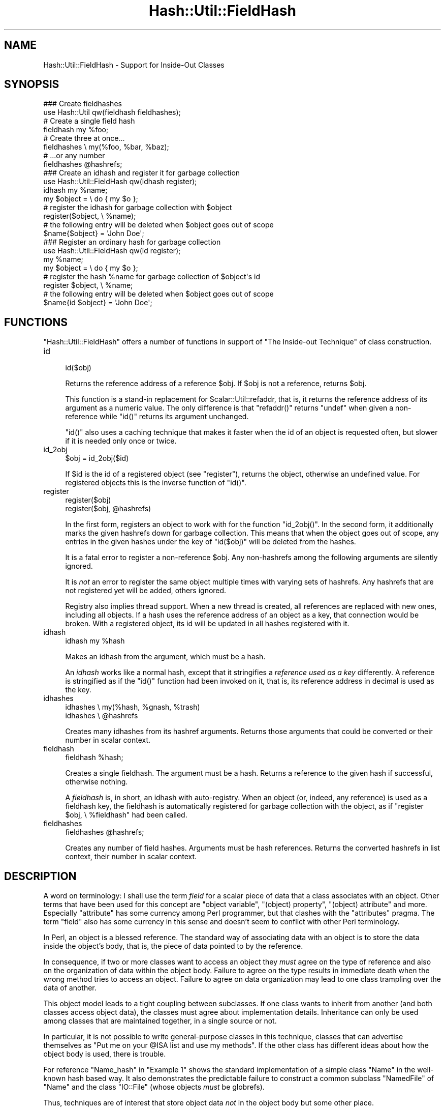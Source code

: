 .\" Automatically generated by Pod::Man 2.28 (Pod::Simple 3.28)
.\"
.\" Standard preamble:
.\" ========================================================================
.de Sp \" Vertical space (when we can't use .PP)
.if t .sp .5v
.if n .sp
..
.de Vb \" Begin verbatim text
.ft CW
.nf
.ne \\$1
..
.de Ve \" End verbatim text
.ft R
.fi
..
.\" Set up some character translations and predefined strings.  \*(-- will
.\" give an unbreakable dash, \*(PI will give pi, \*(L" will give a left
.\" double quote, and \*(R" will give a right double quote.  \*(C+ will
.\" give a nicer C++.  Capital omega is used to do unbreakable dashes and
.\" therefore won't be available.  \*(C` and \*(C' expand to `' in nroff,
.\" nothing in troff, for use with C<>.
.tr \(*W-
.ds C+ C\v'-.1v'\h'-1p'\s-2+\h'-1p'+\s0\v'.1v'\h'-1p'
.ie n \{\
.    ds -- \(*W-
.    ds PI pi
.    if (\n(.H=4u)&(1m=24u) .ds -- \(*W\h'-12u'\(*W\h'-12u'-\" diablo 10 pitch
.    if (\n(.H=4u)&(1m=20u) .ds -- \(*W\h'-12u'\(*W\h'-8u'-\"  diablo 12 pitch
.    ds L" ""
.    ds R" ""
.    ds C` ""
.    ds C' ""
'br\}
.el\{\
.    ds -- \|\(em\|
.    ds PI \(*p
.    ds L" ``
.    ds R" ''
.    ds C`
.    ds C'
'br\}
.\"
.\" Escape single quotes in literal strings from groff's Unicode transform.
.ie \n(.g .ds Aq \(aq
.el       .ds Aq '
.\"
.\" If the F register is turned on, we'll generate index entries on stderr for
.\" titles (.TH), headers (.SH), subsections (.SS), items (.Ip), and index
.\" entries marked with X<> in POD.  Of course, you'll have to process the
.\" output yourself in some meaningful fashion.
.\"
.\" Avoid warning from groff about undefined register 'F'.
.de IX
..
.nr rF 0
.if \n(.g .if rF .nr rF 1
.if (\n(rF:(\n(.g==0)) \{
.    if \nF \{
.        de IX
.        tm Index:\\$1\t\\n%\t"\\$2"
..
.        if !\nF==2 \{
.            nr % 0
.            nr F 2
.        \}
.    \}
.\}
.rr rF
.\"
.\" Accent mark definitions (@(#)ms.acc 1.5 88/02/08 SMI; from UCB 4.2).
.\" Fear.  Run.  Save yourself.  No user-serviceable parts.
.    \" fudge factors for nroff and troff
.if n \{\
.    ds #H 0
.    ds #V .8m
.    ds #F .3m
.    ds #[ \f1
.    ds #] \fP
.\}
.if t \{\
.    ds #H ((1u-(\\\\n(.fu%2u))*.13m)
.    ds #V .6m
.    ds #F 0
.    ds #[ \&
.    ds #] \&
.\}
.    \" simple accents for nroff and troff
.if n \{\
.    ds ' \&
.    ds ` \&
.    ds ^ \&
.    ds , \&
.    ds ~ ~
.    ds /
.\}
.if t \{\
.    ds ' \\k:\h'-(\\n(.wu*8/10-\*(#H)'\'\h"|\\n:u"
.    ds ` \\k:\h'-(\\n(.wu*8/10-\*(#H)'\`\h'|\\n:u'
.    ds ^ \\k:\h'-(\\n(.wu*10/11-\*(#H)'^\h'|\\n:u'
.    ds , \\k:\h'-(\\n(.wu*8/10)',\h'|\\n:u'
.    ds ~ \\k:\h'-(\\n(.wu-\*(#H-.1m)'~\h'|\\n:u'
.    ds / \\k:\h'-(\\n(.wu*8/10-\*(#H)'\z\(sl\h'|\\n:u'
.\}
.    \" troff and (daisy-wheel) nroff accents
.ds : \\k:\h'-(\\n(.wu*8/10-\*(#H+.1m+\*(#F)'\v'-\*(#V'\z.\h'.2m+\*(#F'.\h'|\\n:u'\v'\*(#V'
.ds 8 \h'\*(#H'\(*b\h'-\*(#H'
.ds o \\k:\h'-(\\n(.wu+\w'\(de'u-\*(#H)/2u'\v'-.3n'\*(#[\z\(de\v'.3n'\h'|\\n:u'\*(#]
.ds d- \h'\*(#H'\(pd\h'-\w'~'u'\v'-.25m'\f2\(hy\fP\v'.25m'\h'-\*(#H'
.ds D- D\\k:\h'-\w'D'u'\v'-.11m'\z\(hy\v'.11m'\h'|\\n:u'
.ds th \*(#[\v'.3m'\s+1I\s-1\v'-.3m'\h'-(\w'I'u*2/3)'\s-1o\s+1\*(#]
.ds Th \*(#[\s+2I\s-2\h'-\w'I'u*3/5'\v'-.3m'o\v'.3m'\*(#]
.ds ae a\h'-(\w'a'u*4/10)'e
.ds Ae A\h'-(\w'A'u*4/10)'E
.    \" corrections for vroff
.if v .ds ~ \\k:\h'-(\\n(.wu*9/10-\*(#H)'\s-2\u~\d\s+2\h'|\\n:u'
.if v .ds ^ \\k:\h'-(\\n(.wu*10/11-\*(#H)'\v'-.4m'^\v'.4m'\h'|\\n:u'
.    \" for low resolution devices (crt and lpr)
.if \n(.H>23 .if \n(.V>19 \
\{\
.    ds : e
.    ds 8 ss
.    ds o a
.    ds d- d\h'-1'\(ga
.    ds D- D\h'-1'\(hy
.    ds th \o'bp'
.    ds Th \o'LP'
.    ds ae ae
.    ds Ae AE
.\}
.rm #[ #] #H #V #F C
.\" ========================================================================
.\"
.IX Title "Hash::Util::FieldHash 3"
.TH Hash::Util::FieldHash 3 "2014-12-27" "perl v5.20.2" "Perl Programmers Reference Guide"
.\" For nroff, turn off justification.  Always turn off hyphenation; it makes
.\" way too many mistakes in technical documents.
.if n .ad l
.nh
.SH "NAME"
Hash::Util::FieldHash \- Support for Inside\-Out Classes
.SH "SYNOPSIS"
.IX Header "SYNOPSIS"
.Vb 2
\&  ### Create fieldhashes
\&  use Hash::Util qw(fieldhash fieldhashes);
\&
\&  # Create a single field hash
\&  fieldhash my %foo;
\&
\&  # Create three at once...
\&  fieldhashes \e my(%foo, %bar, %baz);
\&  # ...or any number
\&  fieldhashes @hashrefs;
\&
\&  ### Create an idhash and register it for garbage collection
\&  use Hash::Util::FieldHash qw(idhash register);
\&  idhash my %name;
\&  my $object = \e do { my $o };
\&  # register the idhash for garbage collection with $object
\&  register($object, \e %name);
\&  # the following entry will be deleted when $object goes out of scope
\&  $name{$object} = \*(AqJohn Doe\*(Aq;
\&
\&  ### Register an ordinary hash for garbage collection
\&  use Hash::Util::FieldHash qw(id register);
\&  my %name;
\&  my $object = \e do { my $o };
\&  # register the hash %name for garbage collection of $object\*(Aqs id
\&  register $object, \e %name;
\&  # the following entry will be deleted when $object goes out of scope
\&  $name{id $object} = \*(AqJohn Doe\*(Aq;
.Ve
.SH "FUNCTIONS"
.IX Header "FUNCTIONS"
\&\f(CW\*(C`Hash::Util::FieldHash\*(C'\fR offers a number of functions in support of
\&\*(L"The Inside-out Technique\*(R" of class construction.
.IP "id" 4
.IX Item "id"
.Vb 1
\&    id($obj)
.Ve
.Sp
Returns the reference address of a reference \f(CW$obj\fR.  If \f(CW$obj\fR is
not a reference, returns \f(CW$obj\fR.
.Sp
This function is a stand-in replacement for
Scalar::Util::refaddr,
that is, it returns
the reference address of its argument as a numeric value.  The only
difference is that \f(CW\*(C`refaddr()\*(C'\fR returns \f(CW\*(C`undef\*(C'\fR when given a
non-reference while \f(CW\*(C`id()\*(C'\fR returns its argument unchanged.
.Sp
\&\f(CW\*(C`id()\*(C'\fR also uses a caching technique that makes it faster when
the id of an object is requested often, but slower if it is needed
only once or twice.
.IP "id_2obj" 4
.IX Item "id_2obj"
.Vb 1
\&    $obj = id_2obj($id)
.Ve
.Sp
If \f(CW$id\fR is the id of a registered object (see \*(L"register\*(R"), returns
the object, otherwise an undefined value.  For registered objects this
is the inverse function of \f(CW\*(C`id()\*(C'\fR.
.IP "register" 4
.IX Item "register"
.Vb 2
\&    register($obj)
\&    register($obj, @hashrefs)
.Ve
.Sp
In the first form, registers an object to work with for the function
\&\f(CW\*(C`id_2obj()\*(C'\fR.  In the second form, it additionally marks the given
hashrefs down for garbage collection.  This means that when the object
goes out of scope, any entries in the given hashes under the key of
\&\f(CW\*(C`id($obj)\*(C'\fR will be deleted from the hashes.
.Sp
It is a fatal error to register a non-reference \f(CW$obj\fR.  Any non-hashrefs
among the following arguments are silently ignored.
.Sp
It is \fInot\fR an error to register the same object multiple times with
varying sets of hashrefs.  Any hashrefs that are not registered yet
will be added, others ignored.
.Sp
Registry also implies thread support.  When a new thread is created,
all references are replaced with new ones, including all objects.
If a hash uses the reference address of an object as a key, that
connection would be broken.  With a registered object, its id will
be updated in all hashes registered with it.
.IP "idhash" 4
.IX Item "idhash"
.Vb 1
\&    idhash my %hash
.Ve
.Sp
Makes an idhash from the argument, which must be a hash.
.Sp
An \fIidhash\fR works like a normal hash, except that it stringifies a
\&\fIreference used as a key\fR differently.  A reference is stringified
as if the \f(CW\*(C`id()\*(C'\fR function had been invoked on it, that is, its
reference address in decimal is used as the key.
.IP "idhashes" 4
.IX Item "idhashes"
.Vb 2
\&    idhashes \e my(%hash, %gnash, %trash)
\&    idhashes \e @hashrefs
.Ve
.Sp
Creates many idhashes from its hashref arguments.  Returns those
arguments that could be converted or their number in scalar context.
.IP "fieldhash" 4
.IX Item "fieldhash"
.Vb 1
\&    fieldhash %hash;
.Ve
.Sp
Creates a single fieldhash.  The argument must be a hash.  Returns
a reference to the given hash if successful, otherwise nothing.
.Sp
A \fIfieldhash\fR is, in short, an idhash with auto-registry.  When an
object (or, indeed, any reference) is used as a fieldhash key, the
fieldhash is automatically registered for garbage collection with
the object, as if \f(CW\*(C`register $obj, \e %fieldhash\*(C'\fR had been called.
.IP "fieldhashes" 4
.IX Item "fieldhashes"
.Vb 1
\&    fieldhashes @hashrefs;
.Ve
.Sp
Creates any number of field hashes.  Arguments must be hash references.
Returns the converted hashrefs in list context, their number in scalar
context.
.SH "DESCRIPTION"
.IX Header "DESCRIPTION"
A word on terminology:  I shall use the term \fIfield\fR for a scalar
piece of data that a class associates with an object.  Other terms that
have been used for this concept are \*(L"object variable\*(R", \*(L"(object) property\*(R",
\&\*(L"(object) attribute\*(R" and more.  Especially \*(L"attribute\*(R" has some currency
among Perl programmer, but that clashes with the \f(CW\*(C`attributes\*(C'\fR pragma.  The
term \*(L"field\*(R" also has some currency in this sense and doesn't seem
to conflict with other Perl terminology.
.PP
In Perl, an object is a blessed reference.  The standard way of associating
data with an object is to store the data inside the object's body, that is,
the piece of data pointed to by the reference.
.PP
In consequence, if two or more classes want to access an object they
\&\fImust\fR agree on the type of reference and also on the organization of
data within the object body.  Failure to agree on the type results in
immediate death when the wrong method tries to access an object.  Failure
to agree on data organization may lead to one class trampling over the
data of another.
.PP
This object model leads to a tight coupling between subclasses.
If one class wants to inherit from another (and both classes access
object data), the classes must agree about implementation details.
Inheritance can only be used among classes that are maintained together,
in a single source or not.
.PP
In particular, it is not possible to write general-purpose classes
in this technique, classes that can advertise themselves as \*(L"Put me
on your \f(CW@ISA\fR list and use my methods\*(R".  If the other class has different
ideas about how the object body is used, there is trouble.
.PP
For reference \f(CW\*(C`Name_hash\*(C'\fR in \*(L"Example 1\*(R" shows the standard implementation of
a simple class \f(CW\*(C`Name\*(C'\fR in the well-known hash based way.  It also demonstrates
the predictable failure to construct a common subclass \f(CW\*(C`NamedFile\*(C'\fR
of \f(CW\*(C`Name\*(C'\fR and the class \f(CW\*(C`IO::File\*(C'\fR (whose objects \fImust\fR be globrefs).
.PP
Thus, techniques are of interest that store object data \fInot\fR in
the object body but some other place.
.SS "The Inside-out Technique"
.IX Subsection "The Inside-out Technique"
With \fIinside-out\fR classes, each class declares a (typically lexical)
hash for each field it wants to use.  The reference address of an
object is used as the hash key.  By definition, the reference address
is unique to each object so this guarantees a place for each field that
is private to the class and unique to each object.  See \f(CW\*(C`Name_id\*(C'\fR
in \*(L"Example 1\*(R" for a simple example.
.PP
In comparison to the standard implementation where the object is a
hash and the fields correspond to hash keys, here the fields correspond
to hashes, and the object determines the hash key.  Thus the hashes
appear to be turned \fIinside out\fR.
.PP
The body of an object is never examined by an inside-out class, only
its reference address is used.  This allows for the body of an actual
object to be \fIanything at all\fR while the object methods of the class
still work as designed.  This is a key feature of inside-out classes.
.SS "Problems of Inside-out"
.IX Subsection "Problems of Inside-out"
Inside-out classes give us freedom of inheritance, but as usual there
is a price.
.PP
Most obviously, there is the necessity of retrieving the reference
address of an object for each data access.  It's a minor inconvenience,
but it does clutter the code.
.PP
More important (and less obvious) is the necessity of garbage
collection.  When a normal object dies, anything stored in the
object body is garbage-collected by perl.  With inside-out objects,
Perl knows nothing about the data stored in field hashes by a class,
but these must be deleted when the object goes out of scope.  Thus
the class must provide a \f(CW\*(C`DESTROY\*(C'\fR method to take care of that.
.PP
In the presence of multiple classes it can be non-trivial
to make sure that every relevant destructor is called for
every object.  Perl calls the first one it finds on the
inheritance tree (if any) and that's it.
.PP
A related issue is thread-safety.  When a new thread is created,
the Perl interpreter is cloned, which implies that all reference
addresses in use will be replaced with new ones.  Thus, if a class
tries to access a field of a cloned object its (cloned) data will
still be stored under the now invalid reference address of the
original in the parent thread.  A general \f(CW\*(C`CLONE\*(C'\fR method must
be provided to re-establish the association.
.SS "Solutions"
.IX Subsection "Solutions"
\&\f(CW\*(C`Hash::Util::FieldHash\*(C'\fR addresses these issues on several
levels.
.PP
The \f(CW\*(C`id()\*(C'\fR function is provided in addition to the
existing \f(CW\*(C`Scalar::Util::refaddr()\*(C'\fR.  Besides its short name
it can be a little faster under some circumstances (and a
bit slower under others).  Benchmark if it matters.  The
working of \f(CW\*(C`id()\*(C'\fR also allows the use of the class name
as a \fIgeneric object\fR as described further down.
.PP
The \f(CW\*(C`id()\*(C'\fR function is incorporated in \fIid hashes\fR in the sense
that it is called automatically on every key that is used with
the hash.  No explicit call is necessary.
.PP
The problems of garbage collection and thread safety are both
addressed by the function \f(CW\*(C`register()\*(C'\fR.  It registers an object
together with any number of hashes.  Registry means that when the
object dies, an entry in any of the hashes under the reference
address of this object will be deleted.  This guarantees garbage
collection in these hashes.  It also means that on thread
cloning the object's entries in registered hashes will be
replaced with updated entries whose key is the cloned object's
reference address.  Thus the object-data association becomes
thread-safe.
.PP
Object registry is best done when the object is initialized
for use with a class.  That way, garbage collection and thread
safety are established for every object and every field that is
initialized.
.PP
Finally, \fIfield hashes\fR incorporate all these functions in one
package.  Besides automatically calling the \f(CW\*(C`id()\*(C'\fR function
on every object used as a key, the object is registered with
the field hash on first use.  Classes based on field hashes
are fully garbage-collected and thread safe without further
measures.
.SS "More Problems"
.IX Subsection "More Problems"
Another problem that occurs with inside-out classes is serialization.
Since the object data is not in its usual place, standard routines
like \f(CW\*(C`Storable::freeze()\*(C'\fR, \f(CW\*(C`Storable::thaw()\*(C'\fR and 
\&\f(CW\*(C`Data::Dumper::Dumper()\*(C'\fR can't deal with it on their own.  Both
\&\f(CW\*(C`Data::Dumper\*(C'\fR and \f(CW\*(C`Storable\*(C'\fR provide the necessary hooks to
make things work, but the functions or methods used by the hooks
must be provided by each inside-out class.
.PP
A general solution to the serialization problem would require another
level of registry, one that associates \fIclasses\fR and fields.
So far, the functions of \f(CW\*(C`Hash::Util::FieldHash\*(C'\fR are unaware of
any classes, which I consider a feature.  Therefore \f(CW\*(C`Hash::Util::FieldHash\*(C'\fR
doesn't address the serialization problems.
.SS "The Generic Object"
.IX Subsection "The Generic Object"
Classes based on the \f(CW\*(C`id()\*(C'\fR function (and hence classes based on
\&\f(CW\*(C`idhash()\*(C'\fR and \f(CW\*(C`fieldhash()\*(C'\fR) show a peculiar behavior in that
the class name can be used like an object.  Specifically, methods
that set or read data associated with an object continue to work as
class methods, just as if the class name were an object, distinct from
all other objects, with its own data.  This object may be called
the \fIgeneric object\fR of the class.
.PP
This works because field hashes respond to keys that are not references
like a normal hash would and use the string offered as the hash key.
Thus, if a method is called as a class method, the field hash is presented
with the class name instead of an object and blithely uses it as a key.
Since the keys of real objects are decimal numbers, there is no
conflict and the slot in the field hash can be used like any other.
The \f(CW\*(C`id()\*(C'\fR function behaves correspondingly with respect to non-reference
arguments.
.PP
Two possible uses (besides ignoring the property) come to mind.
A singleton class could be implemented this using the generic object.
If necessary, an \f(CW\*(C`init()\*(C'\fR method could die or ignore calls with
actual objects (references), so only the generic object will ever exist.
.PP
Another use of the generic object would be as a template.  It is
a convenient place to store class-specific defaults for various
fields to be used in actual object initialization.
.PP
Usually, the feature can be entirely ignored.  Calling \fIobject
methods\fR as \fIclass methods\fR normally leads to an error and isn't used
routinely anywhere.  It may be a problem that this error isn't
indicated by a class with a generic object.
.SS "How to use Field Hashes"
.IX Subsection "How to use Field Hashes"
Traditionally, the definition of an inside-out class contains a bare
block inside which a number of lexical hashes are declared and the
basic accessor methods defined, usually through \f(CW\*(C`Scalar::Util::refaddr\*(C'\fR.
Further methods may be defined outside this block.  There has to be
a \s-1DESTROY\s0 method and, for thread support, a \s-1CLONE\s0 method.
.PP
When field hashes are used, the basic structure remains the same.
Each lexical hash will be made a field hash.  The call to \f(CW\*(C`refaddr\*(C'\fR
can be omitted from the accessor methods.  \s-1DESTROY\s0 and \s-1CLONE\s0 methods
are not necessary.
.PP
If you have an existing inside-out class, simply making all hashes
field hashes with no other change should make no difference.  Through
the calls to \f(CW\*(C`refaddr\*(C'\fR or equivalent, the field hashes never get to
see a reference and work like normal hashes.  Your \s-1DESTROY \s0(and
\&\s-1CLONE\s0) methods are still needed.
.PP
To make the field hashes kick in, it is easiest to redefine \f(CW\*(C`refaddr\*(C'\fR
as
.PP
.Vb 1
\&    sub refaddr { shift }
.Ve
.PP
instead of importing it from \f(CW\*(C`Scalar::Util\*(C'\fR.  It should now be possible
to disable \s-1DESTROY\s0 and \s-1CLONE. \s0 Note that while it isn't disabled,
\&\s-1DESTROY\s0 will be called before the garbage collection of field hashes,
so it will be invoked with a functional object and will continue to
function.
.PP
It is not desirable to import the functions \f(CW\*(C`fieldhash\*(C'\fR and/or
\&\f(CW\*(C`fieldhashes\*(C'\fR into every class that is going to use them.  They
are only used once to set up the class.  When the class is up and running,
these functions serve no more purpose.
.PP
If there are only a few field hashes to declare, it is simplest to
.PP
.Vb 1
\&    use Hash::Util::FieldHash;
.Ve
.PP
early and call the functions qualified:
.PP
.Vb 1
\&    Hash::Util::FieldHash::fieldhash my %foo;
.Ve
.PP
Otherwise, import the functions into a convenient package like
\&\f(CW\*(C`HUF\*(C'\fR or, more general, \f(CW\*(C`Aux\*(C'\fR
.PP
.Vb 4
\&    {
\&        package Aux;
\&        use Hash::Util::FieldHash \*(Aq:all\*(Aq;
\&    }
.Ve
.PP
and call
.PP
.Vb 1
\&    Aux::fieldhash my %foo;
.Ve
.PP
as needed.
.SS "Garbage-Collected Hashes"
.IX Subsection "Garbage-Collected Hashes"
Garbage collection in a field hash means that entries will \*(L"spontaneously\*(R"
disappear when the object that created them disappears.  That must be
borne in mind, especially when looping over a field hash.  If anything
you do inside the loop could cause an object to go out of scope, a
random key may be deleted from the hash you are looping over.  That
can throw the loop iterator, so it's best to cache a consistent snapshot
of the keys and/or values and loop over that.  You will still have to
check that a cached entry still exists when you get to it.
.PP
Garbage collection can be confusing when keys are created in a field hash
from normal scalars as well as references.  Once a reference is \fIused\fR with
a field hash, the entry will be collected, even if it was later overwritten
with a plain scalar key (every positive integer is a candidate).  This
is true even if the original entry was deleted in the meantime.  In fact,
deletion from a field hash, and also a test for existence constitute
\&\fIuse\fR in this sense and create a liability to delete the entry when
the reference goes out of scope.  If you happen to create an entry
with an identical key from a string or integer, that will be collected
instead.  Thus, mixed use of references and plain scalars as field hash
keys is not entirely supported.
.SH "EXAMPLES"
.IX Header "EXAMPLES"
The examples show a very simple class that implements a \fIname\fR, consisting
of a first and last name (no middle initial).  The name class has four
methods:
.IP "\(bu" 4
\&\f(CW\*(C`init()\*(C'\fR
.Sp
An object method that initializes the first and last name to its
two arguments. If called as a class method, \f(CW\*(C`init()\*(C'\fR creates an
object in the given class and initializes that.
.IP "\(bu" 4
\&\f(CW\*(C`first()\*(C'\fR
.Sp
Retrieve the first name
.IP "\(bu" 4
\&\f(CW\*(C`last()\*(C'\fR
.Sp
Retrieve the last name
.IP "\(bu" 4
\&\f(CW\*(C`name()\*(C'\fR
.Sp
Retrieve the full name, the first and last name joined by a blank.
.PP
The examples show this class implemented with different levels of
support by \f(CW\*(C`Hash::Util::FieldHash\*(C'\fR.  All supported combinations
are shown.  The difference between implementations is often quite
small.  The implementations are:
.IP "\(bu" 4
\&\f(CW\*(C`Name_hash\*(C'\fR
.Sp
A conventional (not inside-out) implementation where an object is
a hash that stores the field values, without support by
\&\f(CW\*(C`Hash::Util::FieldHash\*(C'\fR.  This implementation doesn't allow
arbitrary inheritance.
.IP "\(bu" 4
\&\f(CW\*(C`Name_id\*(C'\fR
.Sp
Inside-out implementation based on the \f(CW\*(C`id()\*(C'\fR function.  It needs
a \f(CW\*(C`DESTROY\*(C'\fR method.  For thread support a \f(CW\*(C`CLONE\*(C'\fR method (not shown)
would also be needed.  Instead of \f(CW\*(C`Hash::Util::FieldHash::id()\*(C'\fR the
function \f(CW\*(C`Scalar::Util::refaddr\*(C'\fR could be used with very little
functional difference.  This is the basic pattern of an inside-out
class.
.IP "\(bu" 4
\&\f(CW\*(C`Name_idhash\*(C'\fR
.Sp
Idhash-based inside-out implementation.  Like \f(CW\*(C`Name_id\*(C'\fR it needs
a \f(CW\*(C`DESTROY\*(C'\fR method and would need \f(CW\*(C`CLONE\*(C'\fR for thread support.
.IP "\(bu" 4
\&\f(CW\*(C`Name_id_reg\*(C'\fR
.Sp
Inside-out implementation based on the \f(CW\*(C`id()\*(C'\fR function with explicit
object registry.  No destructor is needed and objects are thread safe.
.IP "\(bu" 4
\&\f(CW\*(C`Name_idhash_reg\*(C'\fR
.Sp
Idhash-based inside-out implementation with explicit object registry.
No destructor is needed and objects are thread safe.
.IP "\(bu" 4
\&\f(CW\*(C`Name_fieldhash\*(C'\fR
.Sp
FieldHash-based inside-out implementation.  Object registry happens
automatically.  No destructor is needed and objects are thread safe.
.PP
These examples are realized in the code below, which could be copied
to a file \fIExample.pm\fR.
.SS "Example 1"
.IX Subsection "Example 1"
.Vb 1
\&    use strict; use warnings;
\&
\&    {
\&        package Name_hash;  # standard implementation: the
\&                            # object is a hash
\&        sub init {
\&            my $obj = shift;
\&            my ($first, $last) = @_;
\&            # create an object if called as class method
\&            $obj = bless {}, $obj unless ref $obj;
\&            $obj\->{ first} = $first;
\&            $obj\->{ last} = $last;
\&            $obj;
\&        }
\&
\&        sub first { shift()\->{ first} }
\&        sub last { shift()\->{ last} }
\&
\&        sub name {
\&            my $n = shift;
\&            join \*(Aq \*(Aq => $n\->first, $n\->last;
\&        }
\&
\&    }
\&
\&    {
\&        package Name_id;
\&        use Hash::Util::FieldHash qw(id);
\&
\&        my (%first, %last);
\&
\&        sub init {
\&            my $obj = shift;
\&            my ($first, $last) = @_;
\&            # create an object if called as class method
\&            $obj = bless \e my $o, $obj unless ref $obj;
\&            $first{ id $obj} = $first;
\&            $last{ id $obj} = $last;
\&            $obj;
\&        }
\&
\&        sub first { $first{ id shift()} }
\&        sub last { $last{ id shift()} }
\&
\&        sub name {
\&            my $n = shift;
\&            join \*(Aq \*(Aq => $n\->first, $n\->last;
\&        }
\&
\&        sub DESTROY {
\&            my $id = id shift;
\&            delete $first{ $id};
\&            delete $last{ $id};
\&        }
\&
\&    }
\&
\&    {
\&        package Name_idhash;
\&        use Hash::Util::FieldHash;
\&
\&        Hash::Util::FieldHash::idhashes( \e my (%first, %last) );
\&
\&        sub init {
\&            my $obj = shift;
\&            my ($first, $last) = @_;
\&            # create an object if called as class method
\&            $obj = bless \e my $o, $obj unless ref $obj;
\&            $first{ $obj} = $first;
\&            $last{ $obj} = $last;
\&            $obj;
\&        }
\&
\&        sub first { $first{ shift()} }
\&        sub last { $last{ shift()} }
\&
\&        sub name {
\&            my $n = shift;
\&            join \*(Aq \*(Aq => $n\->first, $n\->last;
\&        }
\&
\&        sub DESTROY {
\&            my $n = shift;
\&            delete $first{ $n};
\&            delete $last{ $n};
\&        }
\&
\&    }
\&
\&    {
\&        package Name_id_reg;
\&        use Hash::Util::FieldHash qw(id register);
\&
\&        my (%first, %last);
\&
\&        sub init {
\&            my $obj = shift;
\&            my ($first, $last) = @_;
\&            # create an object if called as class method
\&            $obj = bless \e my $o, $obj unless ref $obj;
\&            register( $obj, \e (%first, %last) );
\&            $first{ id $obj} = $first;
\&            $last{ id $obj} = $last;
\&            $obj;
\&        }
\&
\&        sub first { $first{ id shift()} }
\&        sub last { $last{ id shift()} }
\&
\&        sub name {
\&            my $n = shift;
\&            join \*(Aq \*(Aq => $n\->first, $n\->last;
\&        }
\&    }
\&
\&    {
\&        package Name_idhash_reg;
\&        use Hash::Util::FieldHash qw(register);
\&
\&        Hash::Util::FieldHash::idhashes \e my (%first, %last);
\&
\&        sub init {
\&            my $obj = shift;
\&            my ($first, $last) = @_;
\&            # create an object if called as class method
\&            $obj = bless \e my $o, $obj unless ref $obj;
\&            register( $obj, \e (%first, %last) );
\&            $first{ $obj} = $first;
\&            $last{ $obj} = $last;
\&            $obj;
\&        }
\&
\&        sub first { $first{ shift()} }
\&        sub last { $last{ shift()} }
\&
\&        sub name {
\&            my $n = shift;
\&            join \*(Aq \*(Aq => $n\->first, $n\->last;
\&        }
\&    }
\&
\&    {
\&        package Name_fieldhash;
\&        use Hash::Util::FieldHash;
\&
\&        Hash::Util::FieldHash::fieldhashes \e my (%first, %last);
\&
\&        sub init {
\&            my $obj = shift;
\&            my ($first, $last) = @_;
\&            # create an object if called as class method
\&            $obj = bless \e my $o, $obj unless ref $obj;
\&            $first{ $obj} = $first;
\&            $last{ $obj} = $last;
\&            $obj;
\&        }
\&
\&        sub first { $first{ shift()} }
\&        sub last { $last{ shift()} }
\&
\&        sub name {
\&            my $n = shift;
\&            join \*(Aq \*(Aq => $n\->first, $n\->last;
\&        }
\&    }
\&
\&    1;
.Ve
.PP
To exercise the various implementations the script below can
be used.
.PP
It sets up a class \f(CW\*(C`Name\*(C'\fR that is a mirror of one of the implementation
classes \f(CW\*(C`Name_hash\*(C'\fR, \f(CW\*(C`Name_id\*(C'\fR, ..., \f(CW\*(C`Name_fieldhash\*(C'\fR.  That determines
which implementation is run.
.PP
The script first verifies the function of the \f(CW\*(C`Name\*(C'\fR class.
.PP
In the second step, the free inheritability of the implementation
(or lack thereof) is demonstrated.  For this purpose it constructs
a class called \f(CW\*(C`NamedFile\*(C'\fR which is a common subclass of \f(CW\*(C`Name\*(C'\fR and
the standard class \f(CW\*(C`IO::File\*(C'\fR.  This puts inheritability to the test
because objects of \f(CW\*(C`IO::File\*(C'\fR \fImust\fR be globrefs.  Objects of \f(CW\*(C`NamedFile\*(C'\fR
should behave like a file opened for reading and also support the \f(CW\*(C`name()\*(C'\fR
method.  This class juncture works with exception of the \f(CW\*(C`Name_hash\*(C'\fR
implementation, where object initialization fails because of the
incompatibility of object bodies.
.SS "Example 2"
.IX Subsection "Example 2"
.Vb 1
\&    use strict; use warnings; $| = 1;
\&
\&    use Example;
\&
\&    {
\&        package Name;
\&        use parent \*(AqName_id\*(Aq;  # define here which implementation to run
\&    }
\&
\&
\&    # Verify that the base package works
\&    my $n = Name\->init(qw(Albert Einstein));
\&    print $n\->name, "\en";
\&    print "\en";
\&
\&    # Create a named file handle (See definition below)
\&    my $nf = NamedFile\->init(qw(/tmp/x Filomena File));
\&    # use as a file handle...
\&    for ( 1 .. 3 ) {
\&        my $l = <$nf>;
\&        print "line $_: $l";
\&    }
\&    # ...and as a Name object
\&    print "...brought to you by ", $nf\->name, "\en";
\&    exit;
\&
\&
\&    # Definition of NamedFile
\&    package NamedFile;
\&    use parent \*(AqName\*(Aq;
\&    use parent \*(AqIO::File\*(Aq;
\&
\&    sub init {
\&        my $obj = shift;
\&        my ($file, $first, $last) = @_;
\&        $obj = $obj\->IO::File::new() unless ref $obj;
\&        $obj\->open($file) or die "Can\*(Aqt read \*(Aq$file\*(Aq: $!";
\&        $obj\->Name::init($first, $last);
\&    }
\&    _\|_END_\|_
.Ve
.SH "GUTS"
.IX Header "GUTS"
To make \f(CW\*(C`Hash::Util::FieldHash\*(C'\fR work, there were two changes to
\&\fIperl\fR itself.  \f(CW\*(C`PERL_MAGIC_uvar\*(C'\fR was made available for hashes,
and weak references now call uvar \f(CW\*(C`get\*(C'\fR magic after a weakref has been
cleared.  The first feature is used to make field hashes intercept
their keys upon access.  The second one triggers garbage collection.
.ie n .SS "The ""PERL_MAGIC_uvar"" interface for hashes"
.el .SS "The \f(CWPERL_MAGIC_uvar\fP interface for hashes"
.IX Subsection "The PERL_MAGIC_uvar interface for hashes"
\&\f(CW\*(C`PERL_MAGIC_uvar\*(C'\fR \fIget\fR magic is called from \f(CW\*(C`hv_fetch_common\*(C'\fR and
\&\f(CW\*(C`hv_delete_common\*(C'\fR through the function \f(CW\*(C`hv_magic_uvar_xkey\*(C'\fR, which
defines the interface.  The call happens for hashes with \*(L"uvar\*(R" magic
if the \f(CW\*(C`ufuncs\*(C'\fR structure has equal values in the \f(CW\*(C`uf_val\*(C'\fR and \f(CW\*(C`uf_set\*(C'\fR
fields.  Hashes are unaffected if (and as long as) these fields
hold different values.
.PP
Upon the call, the \f(CW\*(C`mg_obj\*(C'\fR field will hold the hash key to be accessed.
Upon return, the \f(CW\*(C`SV*\*(C'\fR value in \f(CW\*(C`mg_obj\*(C'\fR will be used in place of the
original key in the hash access.  The integer index value in the first
parameter will be the \f(CW\*(C`action\*(C'\fR value from \f(CW\*(C`hv_fetch_common\*(C'\fR, or \-1
if the call is from \f(CW\*(C`hv_delete_common\*(C'\fR.
.PP
This is a template for a function suitable for the \f(CW\*(C`uf_val\*(C'\fR field in
a \f(CW\*(C`ufuncs\*(C'\fR structure for this call.  The \f(CW\*(C`uf_set\*(C'\fR and \f(CW\*(C`uf_index\*(C'\fR
fields are irrelevant.
.PP
.Vb 10
\&    IV watch_key(pTHX_ IV action, SV* field) {
\&        MAGIC* mg = mg_find(field, PERL_MAGIC_uvar);
\&        SV* keysv = mg\->mg_obj;
\&        /* Do whatever you need to.  If you decide to
\&           supply a different key newkey, return it like this
\&        */
\&        sv_2mortal(newkey);
\&        mg\->mg_obj = newkey;
\&        return 0;
\&    }
.Ve
.SS "Weakrefs call uvar magic"
.IX Subsection "Weakrefs call uvar magic"
When a weak reference is stored in an \f(CW\*(C`SV\*(C'\fR that has \*(L"uvar\*(R" magic, \f(CW\*(C`set\*(C'\fR
magic is called after the reference has gone stale.  This hook can be
used to trigger further garbage-collection activities associated with
the referenced object.
.SS "How field hashes work"
.IX Subsection "How field hashes work"
The three features of key hashes, \fIkey replacement\fR, \fIthread support\fR,
and \fIgarbage collection\fR are supported by a data structure called
the \fIobject registry\fR.  This is a private hash where every object
is stored.  An \*(L"object\*(R" in this sense is any reference (blessed or
unblessed) that has been used as a field hash key.
.PP
The object registry keeps track of references that have been used as
field hash keys.  The keys are generated from the reference address
like in a field hash (though the registry isn't a field hash).  Each
value is a weak copy of the original reference, stored in an \f(CW\*(C`SV\*(C'\fR that
is itself magical (\f(CW\*(C`PERL_MAGIC_uvar\*(C'\fR again).  The magical structure
holds a list (another hash, really) of field hashes that the reference
has been used with.  When the weakref becomes stale, the magic is
activated and uses the list to delete the reference from all field
hashes it has been used with.  After that, the entry is removed from
the object registry itself.  Implicitly, that frees the magic structure
and the storage it has been using.
.PP
Whenever a reference is used as a field hash key, the object registry
is checked and a new entry is made if necessary.  The field hash is
then added to the list of fields this reference has used.
.PP
The object registry is also used to repair a field hash after thread
cloning.  Here, the entire object registry is processed.  For every
reference found there, the field hashes it has used are visited and
the entry is updated.
.SS "Internal function Hash::Util::FieldHash::_fieldhash"
.IX Subsection "Internal function Hash::Util::FieldHash::_fieldhash"
.Vb 2
\&    # test if %hash is a field hash
\&    my $result = _fieldhash \e %hash, 0;
\&
\&    # make %hash a field hash
\&    my $result = _fieldhash \e %hash, 1;
.Ve
.PP
\&\f(CW\*(C`_fieldhash\*(C'\fR is the internal function used to create field hashes.
It takes two arguments, a hashref and a mode.  If the mode is boolean
false, the hash is not changed but tested if it is a field hash.  If
the hash isn't a field hash the return value is boolean false.  If it
is, the return value indicates the mode of field hash.  When called with
a boolean true mode, it turns the given hash into a field hash of this
mode, returning the mode of the created field hash.  \f(CW\*(C`_fieldhash\*(C'\fR
does not erase the given hash.
.PP
Currently there is only one type of field hash, and only the boolean
value of the mode makes a difference, but that may change.
.SH "AUTHOR"
.IX Header "AUTHOR"
Anno Siegel (\s-1ANNO\s0) wrote the xs code and the changes in perl proper
Jerry Hedden (\s-1JDHEDDEN\s0) made it faster
.SH "COPYRIGHT AND LICENSE"
.IX Header "COPYRIGHT AND LICENSE"
Copyright (C) 2006\-2007 by (Anno Siegel)
.PP
This library is free software; you can redistribute it and/or modify
it under the same terms as Perl itself, either Perl version 5.8.7 or,
at your option, any later version of Perl 5 you may have available.
